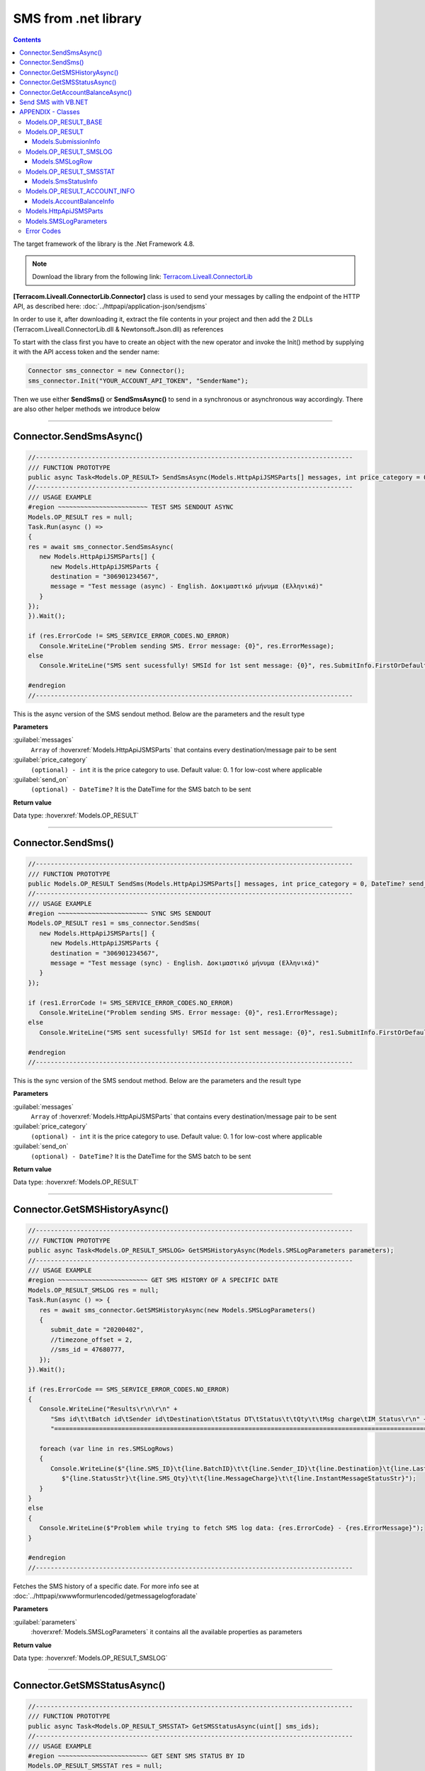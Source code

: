 SMS from .net library
=====================

.. figure:: ../static/MS-.NET-framework2.png
   :alt: ms-net-framework-logo

.. contents:: Contents
  :local:
  :backlinks: none


The target framework of the library is the .Net Framework 4.8.

.. note:: Download the library from the following link: `Terracom.Liveall.ConnectorLib`_

**[Terracom.Liveall.ConnectorLib.Connector]** class is used to send your messages by calling the endpoint of the HTTP API, as described here: :doc:`../httpapi/application-json/sendjsms`

In order to use it, after downloading it, extract the file contents in your project and then add the 2 DLLs (Terracom.Liveall.ConnectorLib.dll & Newtonsoft.Json.dll) as references

.. seealso::
   |Add_reference|

To start with the class first you have to create an object with the new operator and invoke the Init() method by supplying it with the API access token and the sender name:

.. code:: csharp
   
   Connector sms_connector = new Connector();
   sms_connector.Init("YOUR_ACCOUNT_API_TOKEN", "SenderName");

Then we use either **SendSms()** or **SendSmsAsync()** to send in a synchronous or asynchronous way accordingly. There are also other helper methods we introduce below

---------------------------------------------------------

Connector.SendSmsAsync()
------------------------

.. code:: csharp

   //-------------------------------------------------------------------------------------
   /// FUNCTION PROTOTYPE
   public async Task<Models.OP_RESULT> SendSmsAsync(Models.HttpApiJSMSParts[] messages, int price_category = 0, DateTime? send_on = null);
   //-------------------------------------------------------------------------------------
   /// USAGE EXAMPLE
   #region ~~~~~~~~~~~~~~~~~~~~~~~~ TEST SMS SENDOUT ASYNC
   Models.OP_RESULT res = null;
   Task.Run(async () =>
   {
   res = await sms_connector.SendSmsAsync(
      new Models.HttpApiJSMSParts[] {
         new Models.HttpApiJSMSParts {
         destination = "306901234567",
         message = "Test message (async) - English. Δοκιμαστικό μήνυμα (Ελληνικά)"
      }
   });
   }).Wait();

   if (res.ErrorCode != SMS_SERVICE_ERROR_CODES.NO_ERROR)
      Console.WriteLine("Problem sending SMS. Error message: {0}", res.ErrorMessage);
   else
      Console.WriteLine("SMS sent sucessfully! SMSId for 1st sent message: {0}", res.SubmitInfo.FirstOrDefault().smsid);

   #endregion
   //-------------------------------------------------------------------------------------

This is the async version of the SMS sendout method. Below are the parameters and the result type

**Parameters**

:guilabel:`messages`
   ``Array`` of :hoverxref:`Models.HttpApiJSMSParts` that contains every destination/message pair to be sent

:guilabel:`price_category`
   ``(optional) - int`` it is the price category to use. Default value: 0. 1 for low-cost where applicable

:guilabel:`send_on`
   ``(optional) - DateTime?`` It is the DateTime for the SMS batch to be sent

**Return value**

Data type: :hoverxref:`Models.OP_RESULT`

---------------------------------------------------------

Connector.SendSms()
-------------------

.. code:: csharp

   //-------------------------------------------------------------------------------------
   /// FUNCTION PROTOTYPE
   public Models.OP_RESULT SendSms(Models.HttpApiJSMSParts[] messages, int price_category = 0, DateTime? send_on = null);
   //-------------------------------------------------------------------------------------
   /// USAGE EXAMPLE
   #region ~~~~~~~~~~~~~~~~~~~~~~~~ SYNC SMS SENDOUT
   Models.OP_RESULT res1 = sms_connector.SendSms(
      new Models.HttpApiJSMSParts[] {
         new Models.HttpApiJSMSParts {
         destination = "306901234567",
         message = "Test message (sync) - English. Δοκιμαστικό μήνυμα (Ελληνικά)"
      }
   });

   if (res1.ErrorCode != SMS_SERVICE_ERROR_CODES.NO_ERROR)
      Console.WriteLine("Problem sending SMS. Error message: {0}", res1.ErrorMessage);
   else
      Console.WriteLine("SMS sent sucessfully! SMSId for 1st sent message: {0}", res1.SubmitInfo.FirstOrDefault().smsid);
   
   #endregion
   //-------------------------------------------------------------------------------------

This is the sync version of the SMS sendout method. Below are the parameters and the result type

**Parameters**

:guilabel:`messages`
   ``Array`` of :hoverxref:`Models.HttpApiJSMSParts` that contains every destination/message pair to be sent

:guilabel:`price_category`
   ``(optional) - int`` it is the price category to use. Default value: 0. 1 for low-cost where applicable

:guilabel:`send_on`
   ``(optional) - DateTime?`` It is the DateTime for the SMS batch to be sent

**Return value**

Data type: :hoverxref:`Models.OP_RESULT`

---------------------------------------------------------

Connector.GetSMSHistoryAsync()
------------------------------

.. code:: csharp

   //-------------------------------------------------------------------------------------
   /// FUNCTION PROTOTYPE
   public async Task<Models.OP_RESULT_SMSLOG> GetSMSHistoryAsync(Models.SMSLogParameters parameters);
   //-------------------------------------------------------------------------------------
   /// USAGE EXAMPLE
   #region ~~~~~~~~~~~~~~~~~~~~~~~~ GET SMS HISTORY OF A SPECIFIC DATE
   Models.OP_RESULT_SMSLOG res = null;
   Task.Run(async () => {
      res = await sms_connector.GetSMSHistoryAsync(new Models.SMSLogParameters()
      {
         submit_date = "20200402",
         //timezone_offset = 2,
         //sms_id = 47680777,
      });
   }).Wait();

   if (res.ErrorCode == SMS_SERVICE_ERROR_CODES.NO_ERROR)
   {
      Console.WriteLine("Results\r\n\r\n" +
         "Sms id\t\tBatch id\tSender id\tDestination\tStatus DT\tStatus\t\tQty\t\tMsg charge\tIM Status\r\n" +
         "=========================================================================================================================================");

      foreach (var line in res.SMSLogRows)
      {
         Console.WriteLine($"{line.SMS_ID}\t{line.BatchID}\t\t{line.Sender_ID}\t{line.Destination}\t{line.LastStatusUnixDatetime}\t" +
            $"{line.StatusStr}\t{line.SMS_Qty}\t\t{line.MessageCharge}\t\t{line.InstantMessageStatusStr}");
      }
   }
   else
   {
      Console.WriteLine($"Problem while trying to fetch SMS log data: {res.ErrorCode} - {res.ErrorMessage}");
   }

   #endregion
   //-------------------------------------------------------------------------------------

Fetches the SMS history of a specific date. For more info see at :doc:`../httpapi/xwwwformurlencoded/getmessagelogforadate`

**Parameters**

:guilabel:`parameters`
   :hoverxref:`Models.SMSLogParameters` it contains all the available properties as parameters

**Return value**

Data type: :hoverxref:`Models.OP_RESULT_SMSLOG`

---------------------------------------------------------

Connector.GetSMSStatusAsync()
------------------------------

.. code:: csharp

   //-------------------------------------------------------------------------------------
   /// FUNCTION PROTOTYPE
   public async Task<Models.OP_RESULT_SMSSTAT> GetSMSStatusAsync(uint[] sms_ids);
   //-------------------------------------------------------------------------------------
   /// USAGE EXAMPLE
   #region ~~~~~~~~~~~~~~~~~~~~~~~~ GET SENT SMS STATUS BY ID
   Models.OP_RESULT_SMSSTAT res = null;
   Task.Run(async () => {
      res = await sms_connector.GetSMSStatusAsync(new uint[] { 99999998, 99999999 });
   }).Wait();

   if (res.ErrorCode == SMS_SERVICE_ERROR_CODES.NO_ERROR)
   {
      foreach (var sms_stat in res.StatusInfo)
      {
         Console.WriteLine($"sms_id: {sms_stat.sms_id}, recipient: {sms_stat.recipient}, " +
            $"last_status_time: {sms_stat.last_status_time}, status_code: {sms_stat.status_code}, " +
            $"ststus_txt: {sms_stat.status_txt}");
      }
   }
   else
   {
      Console.WriteLine($"Failed to get SMS status: {res.ErrorCode} - {res.ErrorMessage}");
   }

   #endregion
   //-------------------------------------------------------------------------------------

Gets the status of sent message(s) providing their sms_id(s) in array

**Parameters**

:guilabel:`sms_ids`
   ``Array on uint`` an array of the SMS IDs to be looked-up

**Return value**

Data type: :hoverxref:`Models.OP_RESULT_SMSSTAT`

---------------------------------------------------------


Connector.GetAccountBalanceAsync()
----------------------------------

.. code:: csharp

   //-------------------------------------------------------------------------------------
   /// FUNCTION PROTOTYPE
   public async Task<Models.OP_RESULT_ACCOUNT_INFO> GetAccountBalanceAsync(string countryprefix = null);
   //-------------------------------------------------------------------------------------
   /// USAGE EXAMPLE
   #region ~~~~~~~~~~~~~~~~~~~~~~~~ GET ACCOUNT BALANCE
   Models.OP_RESULT_ACCOUNT_INFO res = null;
   Task.Run(async () => {
      res = await sms_connector.GetAccountBalanceAsync("30");
   }).Wait();

   if (res.ErrorCode == SMS_SERVICE_ERROR_CODES.NO_ERROR)
      Console.WriteLine($"Balance: {res.AccountBalance.Balance}, SMS balance: {res.AccountBalance.SmsRemainCount}");
   else
      Console.WriteLine($"Problem when trying to get account info: {res.ErrorCode} - {res.ErrorMessage}");
   #endregion
   //-------------------------------------------------------------------------------------

| Gets various info about the account - currently this returns the current balance and the remaining SMS count
| GetAccountBalanceAsync() has an optional parameter (countryprefix). When this is provided, it can calculate the remaining SMS count - for the provided country, otherwise only the balance is returned.
| For example if you provide 30, it will return the remaining SMS for Greece

**Parameters**

:guilabel:`countryprefix`
   ``string`` this is the country prefix to calculate the remaining SMS for the specified country

**Return value**

Data type: :hoverxref:`Models.OP_RESULT_ACCOUNT_INFO`

---------------------------------------------------------

Send SMS with VB.NET
--------------------

Library can also be used by VB.NET. There is an example below that demonstrates the usage

.. code:: csharp

   Imports Terracom.Liveall.ConnectorLib

   Module Module1
      Sub Main()
            Dim sms_connector As New Connector()
            Dim res As Models.OP_RESULT
            Dim submit_info(1) As Models.HttpApiJSMSParts
            Dim si As New Models.HttpApiJSMSParts

            si.destination = "306912345678"
            si.message = "Test message - English. Δοκιμαστικό μήνυμα (Ελληνικά)"
            submit_info(0) = si

            sms_connector.Init("MY_VERY_SECRET_TOKEN", "mySenderID")
            res = sms_connector.SendSms(submit_info, 0)
            If res.ErrorCode <> SMS_SERVICE_ERROR_CODES.NO_ERROR Then
               Console.WriteLine("Problem sending SMS. Error message: {0}", res.ErrorMessage)
            Else
               Console.WriteLine("SMS sent sucessfully! SMSId for 1st sent message: {0}", res.SubmitInfo.FirstOrDefault().smsid)
            End If
      End Sub
   End Module

---------------------------------------------------------


APPENDIX - Classes
------------------


Models.OP_RESULT_BASE
^^^^^^^^^^^^^^^^^^^^^

.. code:: csharp

   public class OP_RESULT_BASE
   {
      public OP_RESULT_BASE()
      {
         ErrorCode = SMS_SERVICE_ERROR_CODES.NO_ERROR;
         ErrorMessage = null;
      }

      public SMS_SERVICE_ERROR_CODES ErrorCode { get; set; }
      public string ErrorMessage { get; set; }
   }

Models.OP_RESULT
^^^^^^^^^^^^^^^^

.. code:: csharp

   public class OP_RESULT : OP_RESULT_BASE
   {
      public OP_RESULT()
         :base()
      {
         SubmitInfo = null;
      }

      public SubmissionInfo[] SubmitInfo { get; set; }
   }



Models.SubmissionInfo
~~~~~~~~~~~~~~~~~~~~~

.. code:: csharp

   public class SubmissionInfo
   {
      public string destination { get; set; }
      public uint smsid { get; set; }
   }


Models.OP_RESULT_SMSLOG
^^^^^^^^^^^^^^^^^^^^^^^

.. code:: csharp

   public class OP_RESULT_SMSLOG : OP_RESULT_BASE
   {
      public OP_RESULT_SMSLOG()
         : base()
      {
      }

      public Models.SMSLogRow[] SMSLogRows { get; set; }
   }

Models.SMSLogRow
~~~~~~~~~~~~~~~~

.. code:: csharp

   public class SMSLogRow
   {
      public uint SMS_ID { get; set; }
      public uint BatchID { get; set; }
      public string Sender_ID { get; set; }
      public string Destination { get; set; }
      public uint LastStatusUnixDatetime { get; set; }
      public DateTime LastStatusDatetime { get; set; }
      public string StatusStr { get; set; }
      public int SMS_Qty { get; set; }
      public double MessageCharge { get; set; }
      public string InstantMessageStatusStr { get; set; }
   }


Models.OP_RESULT_SMSSTAT
^^^^^^^^^^^^^^^^^^^^^^^^

.. code:: csharp

   public class OP_RESULT_SMSSTAT : OP_RESULT_BASE
   {
      public OP_RESULT_SMSSTAT()
         :base()
      {
      }

      public SmsStatusInfo[] StatusInfo { get; set; }
   }

Models.SmsStatusInfo
~~~~~~~~~~~~~~~~~~~~

.. code:: csharp

   public class SmsStatusInfo
   {
      public uint sms_id { get; set; }
      public DateTime submitted_on { get; set; }
      public DateTime last_status_time { get; set; }
      public string recipient { get; set; }
      public DLR_CODES status_code { get; set; }
      public string status_txt { get; set; }
      public int sms_qty { get; set; }
      public double charge_amount { get; set; }
   }


Models.OP_RESULT_ACCOUNT_INFO
^^^^^^^^^^^^^^^^^^^^^^^^^^^^^

.. code:: csharp

   public class OP_RESULT_ACCOUNT_INFO : OP_RESULT_BASE
   {
      public OP_RESULT_ACCOUNT_INFO()
         :base()
      {
      }

      public AccountBalanceInfo AccountBalance { get; set; }
   }


Models.AccountBalanceInfo
~~~~~~~~~~~~~~~~~~~~~~~~~

.. code:: csharp

   public class AccountBalanceInfo
   {
      public double Balance { get; set; }
      public int SmsRemainCount { get; set; }
      public int LCSmsRemainCount { get; set; }
   }


Models.HttpApiJSMSParts
^^^^^^^^^^^^^^^^^^^^^^^

.. code:: csharp

   public class HttpApiJSMSParts
   {
      public string destination { get; set; }
      public string message { get; set; }
   }


Models.SMSLogParameters
^^^^^^^^^^^^^^^^^^^^^^^

.. code-block:: csharp

   public class SMSLogParameters
   {
      public string submit_date { get; set; }
      public int? timezone_offset { get; set; }
      public string senderid { get; set; }
      public string destination { get; set; }
      public uint sms_id { get; set; }
      public uint batch_id { get; set; }
      public uint gt_sms_id { get; set; }
   }


Error Codes
^^^^^^^^^^^

.. code-block:: csharp

   public enum SMS_SERVICE_ERROR_CODES
   {
      NO_ERROR                            = 0,
      EMPTY_SENDERID                      = 1,
      INVALID_SENDERID                    = 2,
      UNAUTHORIZED_NUM_SENDER_ID          = 3,
      ALPHA_SENDERID_TOO_LONG             = 4,
      NUM_SENDERID_TOO_LONG               = 5,
      INTERR_NO_SMS_TYPE_PROV             = 6,
      INTERR_NO_SMS_TEXT                  = 7,
      INTERNAL_ERROR                      = 8,
      ILLEGAL_SENDERID                    = 9,
      SMS_TEXT_EMPTY                      = 10,
      SMS_TEXT_LEN_TOO_LONG               = 11,
      NO_DESTINATION_NUMBERS_PROVIDED     = 12,
      INVALID_DESTINATION_NUMBER          = 13,
      INVALID_GREEK_DEST_NUM              = 14,
      INVALID_CYPR_DEST_NUM               = 15,
      INVALID_ITALIAN_DEST_NUM            = 16,
      NOTFOUND_BUFFERED_BATCH_HEAD        = 17,
      INSUFFICIENT_USER_BALANCE           = 18,
      INTERR_COULDNT_FOUND_BUFFBATCH      = 19,
      INVALID_BATCHID_GIVEN               = 20,
      ERROR_CREATING_SMSLOGFILE           = 21,
      ERROR_WHEN_TRYING_TO_BLACKLIST      = 22,
      ERROR_ON_GETTING_CONTACTS           = 23,
      ERROR_NO_CONTACT_TO_DELETE          = 24,
      RECORD_ALREADY_EXISTS               = 25,
      RECORD_DOES_NOT_EXISTS              = 26,
      RECORD_CHANGE_FROM_DIFF_SESSION     = 27,
      PBOOK_CONTACT_CELL_EMPTY            = 28,
      PBOOK_CONTACT_NAME_EMPTY            = 29,
      PBOOK_INVLD_CELL                    = 30,
      PBOOKGRP_NO_GROUP_PRVD_TO_DEL       = 31,
      ACCSETT_EMPTY_SETTINGS              = 32,
      INVALID_IMPORT_FILE                 = 33,
      INSUFFICIENT_INVLD_PARAMETER_DATA   = 34,
      ERROR_IMPORTING_CONTACTS            = 35,
      INS_UPD_DUPLICATE_CELL_FOUND        = 36,
      NOT_ENOUGH_CREDITS_FOR_HLR_QUERY    = 37,
      ERROR_WHEN_TRYING_SUBMIT_USERHLR    = 38,
      API_TOKEN_NOT_PROVIDED              = 39,
      API_TOKEN_MISMATCH                  = 40,
      INVALID_SCHEDULED_SENDOUT_DATE      = 41,
      SMSIDS_PARAMETER_INVALID            = 42,
      NO_SUBMITTED_SMS_FOUND              = 43,
      INVALID_API_TOKEN                   = 44,
      VOUCHER_FROM_DIFFERENT_DOMAIN       = 45,
      VOUCHER_NOT_FOUND_OR_NON_FREE       = 46,
      VOUCHER_AMOUNT_CREDIT_FAILED        = 47,
      ERROR_UPDATING_CHARGED_VOUCHER      = 48,
      ERROR_DATA_NOT_FOUND                = 49,
      APITOKEN_USR_BELONGS_OTHER_MASTER   = 50,
      SUBACCOUNT_ALREADY_ASSIGNED         = 51,
      SENDERID_TOO_SHORT                  = 52,
      ERROR_CREATING_FILE                 = 53,
      IM_TEXT_EMPTY                       = 54,
      IM_TEXT_LONGER_THAN_EXPECTED        = 55,
      IM_SENDERID_NOT_APPROVED            = 56,
      IM_IMAGE_INVALID                    = 57,
      IM_ACTION_INVALID                   = 58,
      EMPTY_OR_INVALID_PARAMETERS         = 59,
      DATA_VERIFICATION_ERROR             = 60,
      SENDERID_INJ_NUMERIC_DETECTED       = 61,
      SMSFORM_NO_VALUETOKEN_FOUND         = 62,
      SMSFORM_NO_FORM_DATA_FOUND          = 63,
   }



.. |Add_reference| raw:: html
   
   <a href="https://msdn.microsoft.com/en-us/library/wkze6zky.aspx" target="_blank">How to: Add or Remove References By Using the Add Reference Dialog Box</a>


.. _`Terracom.Liveall.ConnectorLib`: https://www.liveall.eu/download/Terracom.Liveall.ConnectorLib_1.0.8.zip
